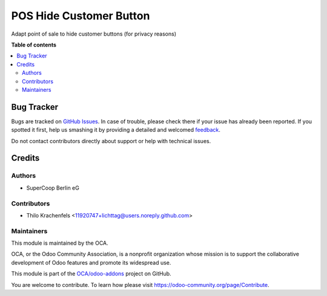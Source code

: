 ========================
POS Hide Customer Button
========================

.. !!!!!!!!!!!!!!!!!!!!!!!!!!!!!!!!!!!!!!!!!!!!!!!!!!!!
   !! This file is generated by oca-gen-addon-readme !!
   !! changes will be overwritten.                   !!
   !!!!!!!!!!!!!!!!!!!!!!!!!!!!!!!!!!!!!!!!!!!!!!!!!!!!

.. |badge1| image:: https://img.shields.io/badge/maturity-Beta-yellow.png
    :target: https://odoo-community.org/page/development-status
    :alt: Beta
.. |badge2| image:: https://img.shields.io/badge/licence-AGPL--3-blue.png
    :target: http://www.gnu.org/licenses/agpl-3.0-standalone.html
    :alt: License: AGPL-3
.. |badge3| image:: https://img.shields.io/badge/github-OCA%2Fodoo--addons-lightgray.png?logo=github
    :target: https://github.com/OCA/odoo-addons/tree/12.0/pos_hide_customer_button
    :alt: OCA/odoo-addons
.. |badge4| image:: https://img.shields.io/badge/weblate-Translate%20me-F47D42.png
    :target: https://translation.odoo-community.org/projects/odoo-addons-12-0/odoo-addons-12-0-pos_hide_customer_button
    :alt: Translate me on Weblate

|badge1| |badge2| |badge3| |badge4| 

Adapt point of sale to hide customer buttons (for privacy reasons)

**Table of contents**

.. contents::
   :local:

Bug Tracker
===========

Bugs are tracked on `GitHub Issues <https://github.com/OCA/odoo-addons/issues>`_.
In case of trouble, please check there if your issue has already been reported.
If you spotted it first, help us smashing it by providing a detailed and welcomed
`feedback <https://github.com/OCA/odoo-addons/issues/new?body=module:%20pos_hide_customer_button%0Aversion:%2012.0%0A%0A**Steps%20to%20reproduce**%0A-%20...%0A%0A**Current%20behavior**%0A%0A**Expected%20behavior**>`_.

Do not contact contributors directly about support or help with technical issues.

Credits
=======

Authors
~~~~~~~

* SuperCoop Berlin eG

Contributors
~~~~~~~~~~~~

* Thilo Krachenfels <11920747+lichttag@users.noreply.github.com>

Maintainers
~~~~~~~~~~~

This module is maintained by the OCA.

.. image:: https://odoo-community.org/logo.png
   :alt: Odoo Community Association
   :target: https://odoo-community.org

OCA, or the Odoo Community Association, is a nonprofit organization whose
mission is to support the collaborative development of Odoo features and
promote its widespread use.

This module is part of the `OCA/odoo-addons <https://github.com/OCA/odoo-addons/tree/12.0/pos_hide_customer_button>`_ project on GitHub.

You are welcome to contribute. To learn how please visit https://odoo-community.org/page/Contribute.
